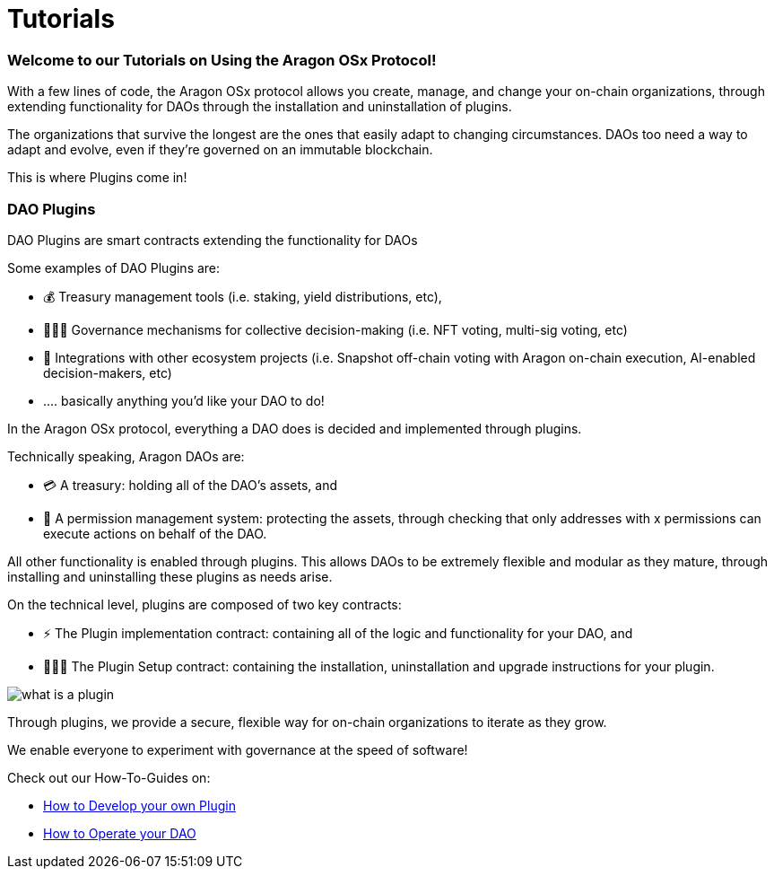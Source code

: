 = Tutorials

=== Welcome to our Tutorials on Using the Aragon OSx Protocol!

With a few lines of code, the Aragon OSx protocol allows you create, manage, and change your on-chain organizations, through extending functionality for DAOs through the installation and uninstallation of plugins.

The organizations that survive the longest are the ones that easily adapt to changing circumstances. DAOs too need a way to adapt and evolve, even if they’re governed on an immutable blockchain.

This is where Plugins come in!

### DAO Plugins

DAO Plugins are smart contracts extending the functionality for DAOs

Some examples of DAO Plugins are:

- 💰 Treasury management tools (i.e. staking, yield distributions, etc),
- 👩🏾‍⚖️ Governance mechanisms for collective decision-making (i.e. NFT voting, multi-sig voting, etc)
- 🔌 Integrations with other ecosystem projects (i.e. Snapshot off-chain voting with Aragon on-chain execution, AI-enabled decision-makers, etc)
- …. basically anything you’d like your DAO to do!

In the Aragon OSx protocol, everything a DAO does is decided and implemented through plugins.

Technically speaking, Aragon DAOs are:

- 💳 A treasury: holding all of the DAO’s assets, and
- 🤝 A permission management system: protecting the assets, through checking that only addresses with x permissions can execute actions on behalf of the DAO.

All other functionality is enabled through plugins. This allows DAOs to be extremely flexible and modular as they mature, through installing and uninstalling these plugins as needs arise.

On the technical level, plugins are composed of two key contracts:

- ⚡️ The Plugin implementation contract: containing all of the logic and functionality for your DAO, and
- 👩🏻‍🏫 The Plugin Setup contract: containing the installation, uninstallation and upgrade instructions for your plugin.

image::../../../../../_/images/img/plugins/what_is_a_plugin.png[align="center"]


Through plugins, we provide a secure, flexible way for on-chain organizations to iterate as they grow.

We enable everyone to experiment with governance at the speed of software!

Check out our How-To-Guides on:

- xref:how-to-guides/plugin-development/index.adoc[How to Develop your own Plugin]
- xref:how-to-guides/dao/index.adoc[How to Operate your DAO]
